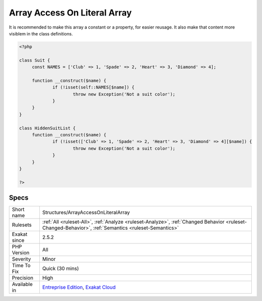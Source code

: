 .. _structures-arrayaccessonliteralarray:

.. _array-access-on-literal-array:

Array Access On Literal Array
+++++++++++++++++++++++++++++

.. meta\:\:
	:description:
		Array Access On Literal Array: Accessing an element on a literal array makes that array non-reusable.
	:twitter:card: summary_large_image
	:twitter:site: @exakat
	:twitter:title: Array Access On Literal Array
	:twitter:description: Array Access On Literal Array: Accessing an element on a literal array makes that array non-reusable
	:twitter:creator: @exakat
	:twitter:image:src: https://www.exakat.io/wp-content/uploads/2020/06/logo-exakat.png
	:og:image: https://www.exakat.io/wp-content/uploads/2020/06/logo-exakat.png
	:og:title: Array Access On Literal Array
	:og:type: article
	:og:description: Accessing an element on a literal array makes that array non-reusable
	:og:url: https://php-tips.readthedocs.io/en/latest/tips/Structures/ArrayAccessOnLiteralArray.html
	:og:locale: en
  Accessing an element on a literal array makes that array non-reusable. 

It is recommended to make this array a constant or a property, for easier reusage. It also make that content more visiblem in the class definitions.

.. code-block:: php
   
   <?php
   
   class Suit {
   	const NAMES = ['Club' => 1, 'Spade' => 2, 'Heart' => 3, 'Diamond' => 4];
   
   	function __construct($name) {
   		if (!isset(self::NAMES[$name]) {
   			throw new Exception('Not a suit color');
   		}
   	}
   }
   
   class HiddenSuitList {
   	function __construct($name) {
   		if (!isset(['Club' => 1, 'Spade' => 2, 'Heart' => 3, 'Diamond' => 4][$name]) {
   			throw new Exception('Not a suit color');
   		}
   	}
   }
   
   ?>

Specs
_____

+--------------+------------------------------------------------------------------------------------------------------------------------------------------------------+
| Short name   | Structures/ArrayAccessOnLiteralArray                                                                                                                 |
+--------------+------------------------------------------------------------------------------------------------------------------------------------------------------+
| Rulesets     | :ref:`All <ruleset-All>`, :ref:`Analyze <ruleset-Analyze>`, :ref:`Changed Behavior <ruleset-Changed-Behavior>`, :ref:`Semantics <ruleset-Semantics>` |
+--------------+------------------------------------------------------------------------------------------------------------------------------------------------------+
| Exakat since | 2.5.2                                                                                                                                                |
+--------------+------------------------------------------------------------------------------------------------------------------------------------------------------+
| PHP Version  | All                                                                                                                                                  |
+--------------+------------------------------------------------------------------------------------------------------------------------------------------------------+
| Severity     | Minor                                                                                                                                                |
+--------------+------------------------------------------------------------------------------------------------------------------------------------------------------+
| Time To Fix  | Quick (30 mins)                                                                                                                                      |
+--------------+------------------------------------------------------------------------------------------------------------------------------------------------------+
| Precision    | High                                                                                                                                                 |
+--------------+------------------------------------------------------------------------------------------------------------------------------------------------------+
| Available in | `Entreprise Edition <https://www.exakat.io/entreprise-edition>`_, `Exakat Cloud <https://www.exakat.io/exakat-cloud/>`_                              |
+--------------+------------------------------------------------------------------------------------------------------------------------------------------------------+


